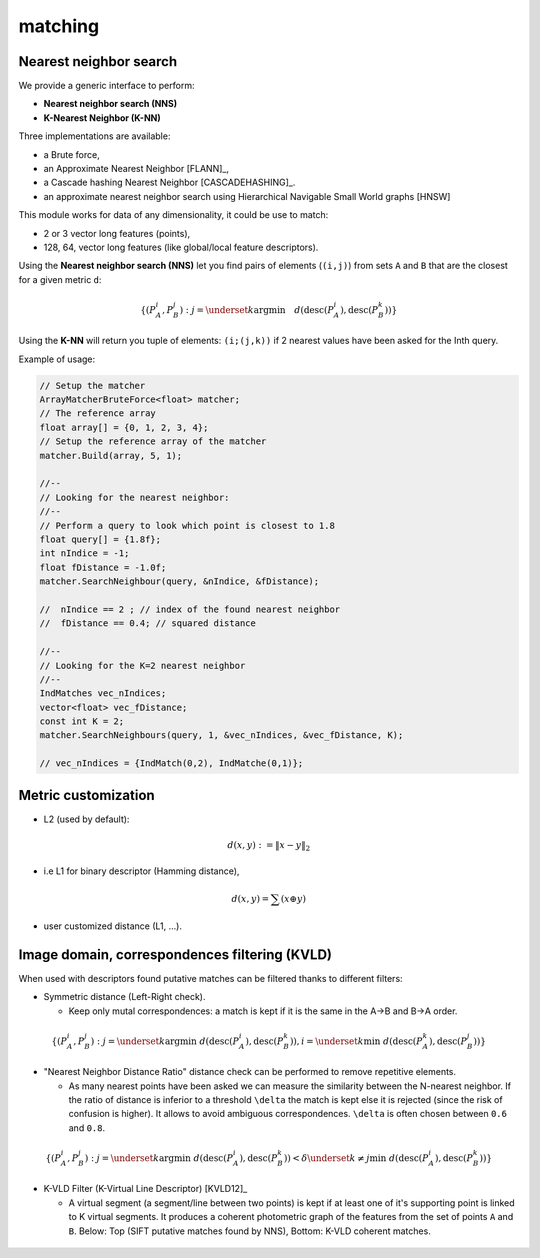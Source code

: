 *******************
matching
*******************

Nearest neighbor search
========================

We provide a generic interface to perform:

* **Nearest neighbor search (NNS)**
* **K-Nearest Neighbor (K-NN)**

Three implementations are available:

* a Brute force,
* an Approximate Nearest Neighbor [FLANN]_,
* a Cascade hashing Nearest Neighbor [CASCADEHASHING]_.
* an approximate nearest neighbor search using Hierarchical Navigable Small World graphs [HNSW]

This module works for data of any dimensionality, it could be use to match:

* 2 or 3 vector long features (points),
* 128, 64, vector long features (like global/local feature descriptors).

Using the **Nearest neighbor search (NNS)** let you find pairs of elements (``(i,j)``) from sets ``A`` and ``B`` that are the closest for a given metric ``d``:

.. math::

  \lbrace (P^i_A,P^j_B): j = \underset{k} {\mathrm{argmin}} \quad d(\text{desc}(P^i_A), \text{desc}(P^k_B)) \rbrace
  
Using the **K-NN** will return you tuple of elements: ``(i;(j,k))`` if 2 nearest values have been asked for the Inth query.

Example of usage:

.. code-block:: c++


  // Setup the matcher 
  ArrayMatcherBruteForce<float> matcher;
  // The reference array
  float array[] = {0, 1, 2, 3, 4};
  // Setup the reference array of the matcher 
  matcher.Build(array, 5, 1);

  //--
  // Looking for the nearest neighbor:
  //--
  // Perform a query to look which point is closest to 1.8
  float query[] = {1.8f};
  int nIndice = -1;
  float fDistance = -1.0f;
  matcher.SearchNeighbour(query, &nIndice, &fDistance);

  //  nIndice == 2 ; // index of the found nearest neighbor
  //  fDistance == 0.4; // squared distance

  //--
  // Looking for the K=2 nearest neighbor
  //--
  IndMatches vec_nIndices;
  vector<float> vec_fDistance;
  const int K = 2;
  matcher.SearchNeighbours(query, 1, &vec_nIndices, &vec_fDistance, K);
  
  // vec_nIndices = {IndMatch(0,2), IndMatche(0,1)};


Metric customization
====================

* L2 (used by default):

.. math::
  d(x,y):=\| x-y \|_2

* i.e L1 for binary descriptor (Hamming distance),

.. math::
  d(x,y) = \sum(x \oplus y)

* user customized distance (L1, ...).

Image domain, correspondences filtering (KVLD)
===============================================

When used with descriptors found putative matches can be filtered thanks to different filters:

* Symmetric distance (Left-Right check).

  * Keep only mutal correspondences: a match is kept if it is the same in the A->B and B->A order.
    
.. math::
  \lbrace (P^i_A,P^j_B): j = \underset{k} {\mathrm{argmin}} ~ d(\text{desc}(P^i_A), \text{desc}(P^k_B)), i = \underset{k} \min ~ d(\text{desc}(P^k_A), \text{desc}(P^j_B))
  \rbrace


* "Nearest Neighbor Distance Ratio" distance check can be performed to remove repetitive elements.

  * As many nearest points have been asked we can measure the similarity between the N-nearest neighbor. If the ratio of distance is inferior to a threshold ``\delta`` the match is kept else it is rejected (since the risk of confusion is higher). It allows to avoid ambiguous correspondences. ``\delta`` is often chosen between ``0.6`` and ``0.8``.
    
.. math::
  \lbrace (P^i_A,P^j_B): j = \underset{k} {\mathrm{argmin}} ~ d(\text{desc}(P^i_A), \text{desc}(P^k_B)) < \delta \underset{k\neq j} \min ~ d(\text{desc}(P^i_A), \text{desc}(P^k_B))
  \rbrace

* K-VLD Filter (K-Virtual Line Descriptor) [KVLD12]_

  * A virtual segment (a segment/line between two points) is kept if at least one of it's supporting point is linked to K virtual segments. It produces a coherent photometric graph of the features from the set of points ``A`` and ``B``. Below: Top (SIFT putative matches found by NNS), Bottom: K-VLD coherent matches.
  
.. figure:: KVLD_matches.jpg
   :align: center


